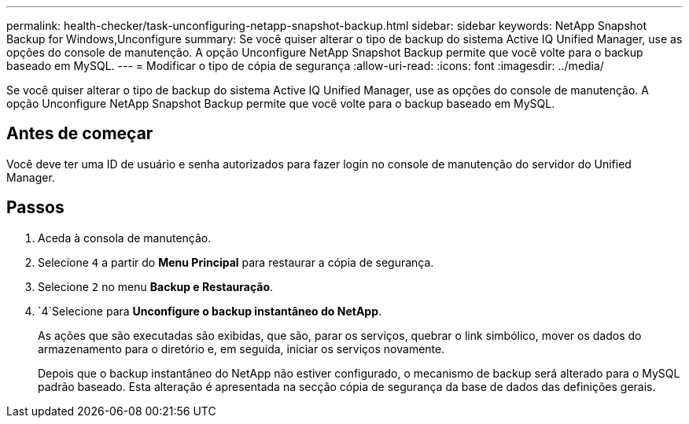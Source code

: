 ---
permalink: health-checker/task-unconfiguring-netapp-snapshot-backup.html 
sidebar: sidebar 
keywords: NetApp Snapshot Backup for Windows,Unconfigure 
summary: Se você quiser alterar o tipo de backup do sistema Active IQ Unified Manager, use as opções do console de manutenção. A opção Unconfigure NetApp Snapshot Backup permite que você volte para o backup baseado em MySQL. 
---
= Modificar o tipo de cópia de segurança
:allow-uri-read: 
:icons: font
:imagesdir: ../media/


[role="lead"]
Se você quiser alterar o tipo de backup do sistema Active IQ Unified Manager, use as opções do console de manutenção. A opção Unconfigure NetApp Snapshot Backup permite que você volte para o backup baseado em MySQL.



== Antes de começar

Você deve ter uma ID de usuário e senha autorizados para fazer login no console de manutenção do servidor do Unified Manager.



== Passos

. Aceda à consola de manutenção.
. Selecione `4` a partir do *Menu Principal* para restaurar a cópia de segurança.
. Selecione `2` no menu *Backup e Restauração*.
.  `4`Selecione para *Unconfigure o backup instantâneo do NetApp*.
+
As ações que são executadas são exibidas, que são, parar os serviços, quebrar o link simbólico, mover os dados do armazenamento para o diretório e, em seguida, iniciar os serviços novamente.

+
Depois que o backup instantâneo do NetApp não estiver configurado, o mecanismo de backup será alterado para o MySQL padrão baseado. Esta alteração é apresentada na secção cópia de segurança da base de dados das definições gerais.


